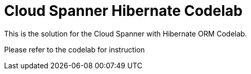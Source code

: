 = Cloud Spanner Hibernate Codelab

This is the solution for the Cloud Spanner with Hibernate ORM Codelab.

Please refer to the codelab for instruction
